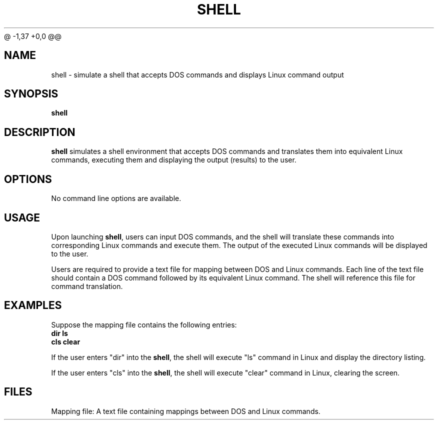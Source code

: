 @ -1,37 +0,0 @@
.TH SHELL 1 "April 2024" "Version 1.0" "Shell User Manual"
.SH NAME
shell \- simulate a shell that accepts DOS commands and displays Linux command output
.SH SYNOPSIS
.B shell
.SH DESCRIPTION
.B shell
simulates a shell environment that accepts DOS commands
and translates them into equivalent Linux commands, executing them and
displaying the output (results) to the user.
.SH OPTIONS
No command line options are available.
.SH USAGE
Upon launching \fBshell\fR, users can input DOS commands, and the
shell will translate these commands into corresponding Linux commands and
execute them. The output of the executed Linux commands will be displayed
to the user.
.PP
Users are required to provide a text file for mapping between DOS and Linux
commands. Each line of the text file should contain a DOS command followed
by its equivalent Linux command. The shell will reference this file for
command translation.
.SH EXAMPLES
Suppose the mapping file contains the following entries:
.nf
.B dir    ls
.B cls    clear
.fi
.PP
If the user enters "dir" into the \fBshell\fR, the shell will execute
"ls" command in Linux and display the directory listing.
.PP
If the user enters "cls" into the \fBshell\fR, the shell will execute
"clear" command in Linux, clearing the screen.
.SH FILES
Mapping file: A text file containing mappings between DOS and Linux commands.
